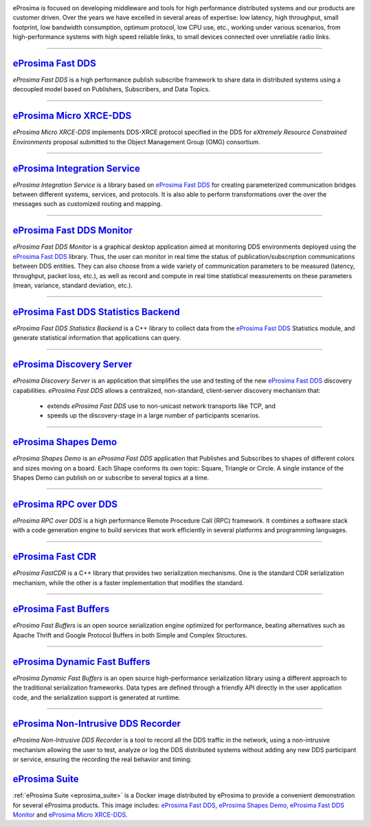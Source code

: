 .. image::  /01-figures/enhanced_logo.png
    :align: center
    :alt: eProsima - The middleware experts
    :target: `eProsima website`_

.. raw:: html

    <br><br><br><br>
    <h1>
        eProsima documentation index
    </h1>

eProsima is focused on developing middleware and tools for high performance distributed systems and our products are
customer driven.
Over the years we have excelled in several areas of expertise: low latency, high throughput, small footprint, low
bandwidth consumption, optimum protocol, low CPU use, etc., working under various scenarios, from high-performance
systems with high speed reliable links, to small devices connected over unreliable radio links.

------------------------------------------------------------------------------------------------------------------------

`eProsima Fast DDS`_
----------------------

*eProsima Fast DDS* is a high performance publish subscribe
framework to share data in distributed systems using a decoupled model
based on Publishers, Subscribers, and Data Topics.

------------------------------------------------------------------------------------------------------------------------

`eProsima Micro XRCE-DDS`_
----------------------------

*eProsima Micro XRCE-DDS* implements DDS-XRCE protocol specified in the
DDS for *eXtremely Resource Constrained Environments* proposal submitted
to the Object Management Group (OMG) consortium.

------------------------------------------------------------------------------------------------------------------------

`eProsima Integration Service`_
----------------------------------

*eProsima Integration Service* is a library based on `eProsima Fast DDS`_ for
creating parameterized communication bridges between different systems,
services, and protocols. It is also able to perform transformations over
the over the messages such as customized routing and mapping.

------------------------------------------------------------------------------------------------------------------------

`eProsima Fast DDS Monitor`_
------------------------------

*eProsima Fast DDS Monitor* is a graphical desktop application aimed at monitoring DDS environments deployed using the
`eProsima Fast DDS`_ library.
Thus, the user can monitor in real time the status of publication/subscription communications between DDS entities.
They can also choose from a wide variety of communication parameters to be measured (latency, throughput, packet
loss, etc.), as well as record and compute in real time statistical measurements on these parameters (mean, variance,
standard deviation, etc.).

------------------------------------------------------------------------------------------------------------------------

`eProsima Fast DDS Statistics Backend`_
----------------------------------------

*eProsima Fast DDS Statistics Backend* is a C++ library to collect data from the
`eProsima Fast DDS`_ Statistics module, and generate statistical information
that applications can query.

------------------------------------------------------------------------------------------------------------------------

`eProsima Discovery Server`_
----------------------------------------

*eProsima Discovery Server* is an application that simplifies the use and testing of the new `eProsima Fast DDS`_
discovery capabilities.
*eProsima Fast DDS* allows a centralized, non-standard, client-server discovery mechanism that:

    - extends *eProsima Fast DDS* use to non-unicast network transports like TCP, and
    - speeds up the discovery-stage in a large number of participants scenarios.

------------------------------------------------------------------------------------------------------------------------

`eProsima Shapes Demo`_
---------------------------------

*eProsima Shapes Demo* is an *eProsima Fast DDS* application that Publishes and Subscribes to shapes of
different colors and sizes moving on a board. Each Shape conforms its
own topic: Square, Triangle or Circle. A single instance of the Shapes
Demo can publish on or subscribe to several topics at a time.

------------------------------------------------------------------------------------------------------------------------

`eProsima RPC over DDS`_
----------------------------------

*eProsima RPC over DDS* is a high performance Remote Procedure Call (RPC) framework. It combines a software stack
with a code generation engine to build services that work efficiently in several platforms and programming languages.

------------------------------------------------------------------------------------------------------------------------

`eProsima Fast CDR`_
----------------------------------

*eProsima FastCDR* is a C++ library that provides two serialization mechanisms. One is the standard CDR serialization
mechanism, while the other is a faster implementation that modifies the standard.

------------------------------------------------------------------------------------------------------------------------

`eProsima Fast Buffers`_
----------------------------------

*eProsima Fast Buffers* is an open source serialization engine optimized for performance, beating alternatives
such as Apache Thrift and Google Protocol Buffers in both Simple and Complex Structures.

------------------------------------------------------------------------------------------------------------------------

`eProsima Dynamic Fast Buffers`_
----------------------------------------

*eProsima Dynamic Fast Buffers* is an open source high-performance serialization library using a different
approach to the traditional serialization frameworks. Data types are defined through a friendly API directly in the
user application code, and the serialization support is generated at runtime.

------------------------------------------------------------------------------------------------------------------------

`eProsima Non-Intrusive DDS Recorder`_
----------------------------------------

*eProsima Non-Intrusive DDS Recorder* is a tool to record all the DDS traffic in the network, using a non-intrusive
mechanism allowing the user to test, analyze or log the DDS distributed systems without adding any new DDS participant
or service, ensuring the recording the real behavior and timing.

`eProsima Suite`_
--------------------------------------

:ref:`eProsima Suite <eprosima_suite>` is a Docker image distributed by eProsima to provide a convenient demonstration
for several eProsima products.
This image includes: `eProsima Fast DDS`_, `eProsima Shapes Demo`_, `eProsima Fast DDS Monitor`_ and
`eProsima Micro XRCE-DDS`_.

.. _eProsima website: https://www.eprosima.com/
.. _eProsima Fast DDS: https://fast-dds.docs.eprosima.com/en/latest/
.. _eProsima Shapes Demo: https://eprosima-shapes-demo.readthedocs.io/en/latest/
.. _eProsima Micro XRCE-DDS: https://micro-xrce-dds.readthedocs.io/en/latest/
.. _eProsima Integration Service: https://integration-services.readthedocs.io/en/latest/
.. _eProsima RPC over DDS: https://www.eprosima.com/docs/rpc-over-dds/1.0.3/pdf/eprosima-fast-rtps/User-Manual.pdf
.. _eProsima Fast CDR: https://www.eprosima.com/images/PDFs/Fast_CDR.pdf
.. _eProsima Fast Buffers: https://www.eprosima.com/docs/fast-buffers/0.3.0/pdf/User-Manual.pdf
.. _eProsima Non-Intrusive DDS Recorder:    https://www.eprosima.com/docs/non-intrusive-dds-recorder/1.0.0/pdf/User-Manual.pdf
.. _eProsima Dynamic Fast Buffers: https://www.eprosima.com/docs/dynamic-fast-buffers/0.2.0/pdf/User-Manual.pdf
.. _eProsima Discovery Server: https://eprosima-discovery-server.readthedocs.io/en/latest/
.. _eProsima Fast DDS Statistics Backend: https://fast-dds-statistics-backend.readthedocs.io/en/latest/
.. _eProsima Fast DDS Monitor: https://fast-dds-monitor.readthedocs.io/en/latest/
.. _eProsima Suite: eprosima-suite/intro.html

